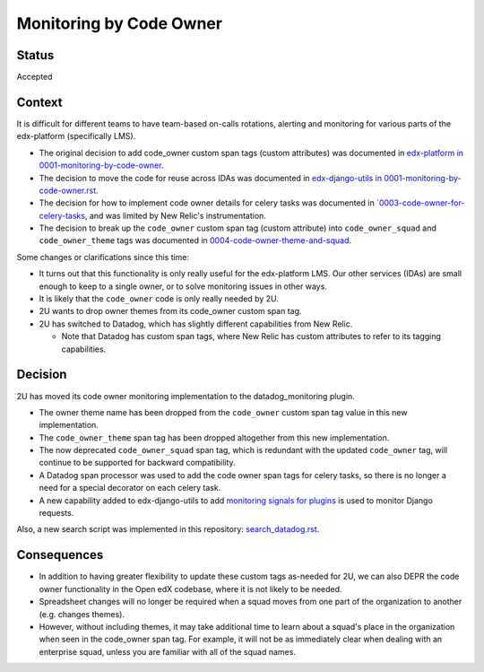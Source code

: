 Monitoring by Code Owner
************************

Status
======

Accepted

Context
=======

It is difficult for different teams to have team-based on-calls rotations, alerting and monitoring for various parts of the edx-platform (specifically LMS).

* The original decision to add code_owner custom span tags (custom attributes) was documented in `edx-platform in 0001-monitoring-by-code-owner`_.
* The decision to move the code for reuse across IDAs was documented in `edx-django-utils in 0001-monitoring-by-code-owner.rst`_.
* The decision for how to implement code owner details for celery tasks was documented in `0003-code-owner-for-celery-tasks_, and was limited by New Relic's instrumentation.
* The decision to break up the ``code_owner`` custom span tag (custom attribute) into ``code_owner_squad`` and ``code_owner_theme`` tags was documented in `0004-code-owner-theme-and-squad`_.

Some changes or clarifications since this time:

* It turns out that this functionality is only really useful for the edx-platform LMS. Our other services (IDAs) are small enough to keep to a single owner, or to solve monitoring issues in other ways.
* It is likely that the ``code_owner`` code is only really needed by 2U.
* 2U wants to drop owner themes from its code_owner custom span tag.
* 2U has switched to Datadog, which has slightly different capabilities from New Relic.

  * Note that Datadog has custom span tags, where New Relic has custom attributes to refer to its tagging capabilities.

.. _edx-platform in 0001-monitoring-by-code-owner: https://github.com/openedx/edx-platform/blob/f29e418264f374099930a5b1f5b8345c569892e9/lms/djangoapps/monitoring/docs/decisions/0001-monitoring-by-code-owner.rst
.. _edx-django-utils in 0001-monitoring-by-code-owner.rst: https://github.com/openedx/edx-django-utils/blob/a1a1ec95d7c1d4767deb578748153c99c9562a04/edx_django_utils/monitoring/docs/decisions/0001-monitoring-by-code-owner.rst
.. _0003-code-owner-for-celery-tasks: https://github.com/openedx/edx-django-utils/blob/a1a1ec95d7c1d4767deb578748153c99c9562a04/edx_django_utils/monitoring/docs/decisions/0003-code-owner-for-celery-tasks.rst
.. _0004-code-owner-theme-and-squad: https://github.com/openedx/edx-django-utils/blob/a1a1ec95d7c1d4767deb578748153c99c9562a04/edx_django_utils/monitoring/docs/decisions/0004-code-owner-theme-and-squad.rst

Decision
========

2U has moved its code owner monitoring implementation to the datadog_monitoring plugin.

* The owner theme name has been dropped from the ``code_owner`` custom span tag value in this new implementation.
* The ``code_owner_theme`` span tag has been dropped altogether from this new implementation.
* The now deprecated ``code_owner_squad`` span tag, which is redundant with the updated ``code_owner`` tag, will continue to be supported for backward compatibility.
* A Datadog span processor was used to add the code owner span tags for celery tasks, so there is no longer a need for a special decorator on each celery task.
* A new capability added to edx-django-utils to add `monitoring signals for plugins`_ is used to monitor Django requests.

Also, a new search script was implemented in this repository: `search_datadog.rst`_.

.. _monitoring signals for plugins: https://github.com/openedx/edx-django-utils/pull/467
.. _search_datadog.rst: https://github.com/edx/edx-arch-experiments/blob/main/edx_arch_experiments/datadog_monitoring/scripts/datadog_search.py

Consequences
============

- In addition to having greater flexibility to update these custom tags as-needed for 2U, we can also DEPR the code owner functionality in the Open edX codebase, where it is not likely to be needed.
- Spreadsheet changes will no longer be required when a squad moves from one part of the organization to another (e.g. changes themes).
- However, without including themes, it may take additional time to learn about a squad's place in the organization when seen in the code_owner span tag. For example, it will not be as immediately clear when dealing with an enterprise squad, unless you are familiar with all of the squad names.
